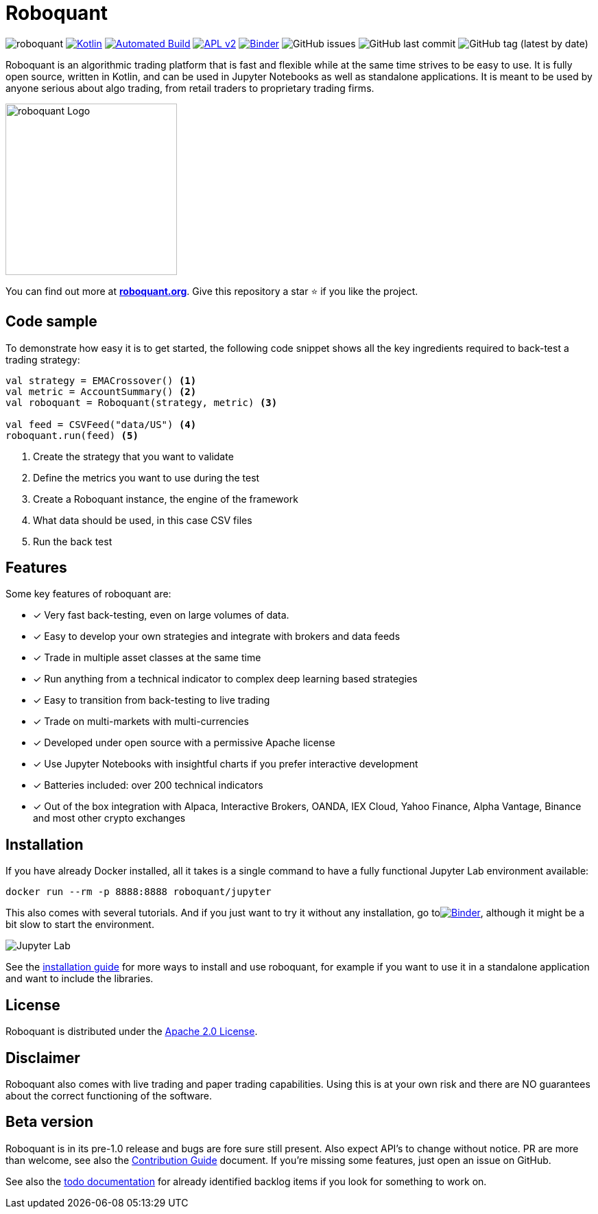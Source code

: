 = Roboquant

image:https://img.shields.io/badge/roboquant-0.8-blue.svg[roboquant]
image:https://img.shields.io/badge/kotlin-1.5-blue.svg?logo=kotlin[Kotlin,link=http://kotlinlang.org]
image:https://github.com/neurallayer/roboquant/actions/workflows/maven.yml/badge.svg[Automated Build,link=https://github.com/neurallayer/roboquant/actions/workflows/maven.yml]
image:https://img.shields.io/badge/license-Apache%202-blue.svg[APL v2,link=http://www.apache.org/licenses/LICENSE-2.0.html]
image:https://mybinder.org/badge_logo.svg[Binder,link=https://mybinder.org/v2/gh/neurallayer/roboquant-notebook/main?urlpath=lab/tree/tutorials]
image:https://img.shields.io/github/issues/neurallayer/roboquant[GitHub issues]
image:https://img.shields.io/github/last-commit/neurallayer/roboquant[GitHub last commit]
image:https://img.shields.io/github/v/tag/neurallayer/roboquant[GitHub tag (latest by date)]

Roboquant is an algorithmic trading platform that is fast and flexible while at the same time strives to be easy to use. It is fully open source, written in Kotlin, and can be used in Jupyter Notebooks as well as standalone applications. It is meant to be used by anyone serious about algo trading, from retail traders to proprietary trading firms.

image::/docs/roboquant_logo.png[roboquant Logo, 250, align=center]

You can find out more at *https://roboquant.org[roboquant.org]*. Give this repository a star ⭐ if you like the project.

== Code sample
To demonstrate how easy it is to get started, the following code snippet shows all the key ingredients required to back-test a trading strategy:

[source,kotlin]
----
val strategy = EMACrossover() <1>
val metric = AccountSummary() <2>
val roboquant = Roboquant(strategy, metric) <3>

val feed = CSVFeed("data/US") <4>
roboquant.run(feed) <5>
----
<1> Create the strategy that you want to validate
<2> Define the metrics you want to use during the test
<3> Create a Roboquant instance, the engine of the framework
<4> What data should be used, in this case CSV files
<5> Run the back test

== Features
Some key features of roboquant are:

* [x] Very fast back-testing, even on large volumes of data.
* [x] Easy to develop your own strategies and integrate with brokers and data feeds
* [x] Trade in multiple asset classes at the same time
* [x] Run anything from a technical indicator to complex deep learning based strategies
* [x] Easy to transition from back-testing to live trading
* [x] Trade on multi-markets with multi-currencies
* [x] Developed under open source with a permissive Apache license
* [x] Use Jupyter Notebooks with insightful charts if you prefer interactive development
* [x] Batteries included: over 200 technical indicators
* [x] Out of the box integration with Alpaca, Interactive Brokers, OANDA, IEX Cloud, Yahoo Finance, Alpha Vantage, Binance and most other crypto exchanges

== Installation
If you have already Docker installed, all it takes is a single command to have a fully functional Jupyter Lab environment available:

[source,shell]
----
docker run --rm -p 8888:8888 roboquant/jupyter 
----

This also comes with several tutorials. And if you just want to try it without any installation, go toimage:https://mybinder.org/badge_logo.svg[Binder,link=https://mybinder.org/v2/gh/neurallayer/roboquant-notebook/main?urlpath=lab/tree/tutorials], although it might be a bit slow to start the environment. 

image:/docs/jupyter-lab.png[Jupyter Lab]

See the link:/docs/INSTALL.md[installation guide] for more ways to install and use roboquant, for example if you want to use it in a standalone application and want to include the libraries.

== License
Roboquant is distributed under the link:/LICENSE[Apache 2.0 License]. 

== Disclaimer
Roboquant also comes with live trading and paper trading capabilities. Using this is at your own risk and there are NO guarantees about the correct functioning of the software. 

== Beta version
Roboquant is in its pre-1.0 release and bugs are fore sure still present. Also expect API's to change without notice. PR are more than welcome, see also the link:/docs/CONTRIBUTING.md[Contribution Guide] document. If you're missing some features, just open an issue on GitHub. 

See also the link:/docs/TODO.md[todo documentation] for already identified backlog items if you look for something to work on.
